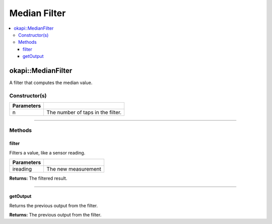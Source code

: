 =============
Median Filter
=============

.. contents:: :local:

okapi::MedianFilter
===================

A filter that computes the median value.

Constructor(s)
--------------

.. tabs ::
   .. tab :: Prototype
      .. highlight:: cpp
      ::

        template <std::size_t n> MedianFilter()

   .. tab :: Example
      .. highlight:: cpp
      ::

        void opcontrol() {
          okapi::MedianFilter<5> medianFilter;
          while (true) {
            medianFilter.filter(1);
            pros::delay(10);
          }
        }

=============== ===================================================================
 Parameters
=============== ===================================================================
 n               The number of taps in the filter.
=============== ===================================================================

----

Methods
-------

filter
~~~~~~

Filters a value, like a sensor reading.

.. tabs ::
   .. tab :: Prototype
      .. highlight:: cpp
      ::

        virtual double filter(const double ireading) override

============ ===============================================================
 Parameters
============ ===============================================================
 ireading     The new measurement
============ ===============================================================

**Returns:** The filtered result.

----

getOutput
~~~~~~~~~

Returns the previous output from the filter.

.. tabs ::
   .. tab :: Prototype
      .. highlight:: cpp
      ::

        virtual double getOutput() const override

**Returns:** The previous output from the filter.
